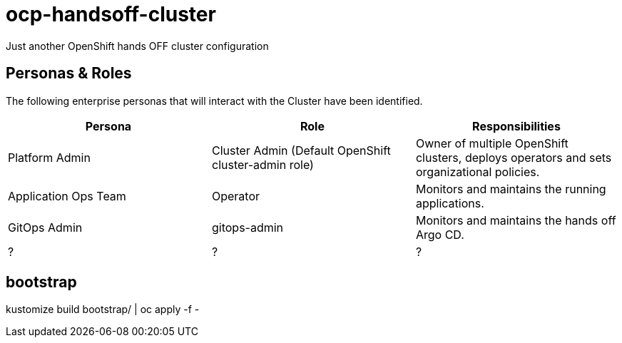 = ocp-handsoff-cluster

Just another OpenShift hands OFF cluster configuration

== Personas & Roles
The following enterprise personas that will interact with the Cluster have been identified.

|===
|*Persona*|*Role*|*Responsibilities*

|Platform Admin|Cluster Admin (Default OpenShift cluster-admin role)|Owner of multiple OpenShift clusters, deploys operators and sets organizational policies.
|Application Ops Team|Operator|Monitors and maintains the running applications.
|GitOps Admin|gitops-admin|Monitors and maintains the hands off Argo CD.
| ? | ? | ?

|===



== bootstrap

kustomize build bootstrap/ | oc apply -f -


